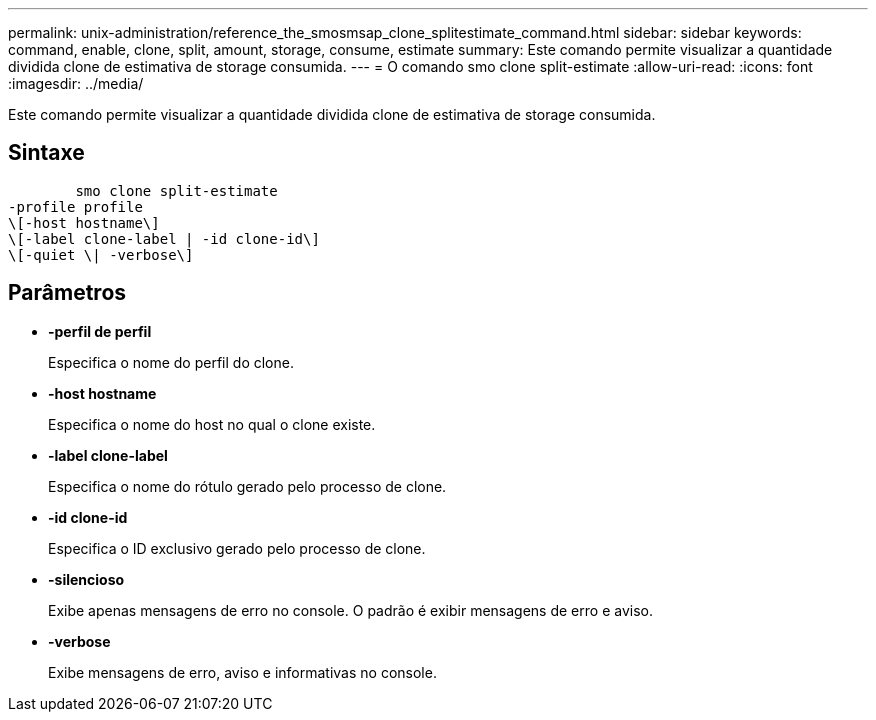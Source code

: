 ---
permalink: unix-administration/reference_the_smosmsap_clone_splitestimate_command.html 
sidebar: sidebar 
keywords: command, enable, clone, split, amount, storage, consume, estimate 
summary: Este comando permite visualizar a quantidade dividida clone de estimativa de storage consumida. 
---
= O comando smo clone split-estimate
:allow-uri-read: 
:icons: font
:imagesdir: ../media/


[role="lead"]
Este comando permite visualizar a quantidade dividida clone de estimativa de storage consumida.



== Sintaxe

[listing]
----

        smo clone split-estimate
-profile profile
\[-host hostname\]
\[-label clone-label | -id clone-id\]
\[-quiet \| -verbose\]
----


== Parâmetros

* *-perfil de perfil*
+
Especifica o nome do perfil do clone.

* *-host hostname*
+
Especifica o nome do host no qual o clone existe.

* *-label clone-label*
+
Especifica o nome do rótulo gerado pelo processo de clone.

* *-id clone-id*
+
Especifica o ID exclusivo gerado pelo processo de clone.

* *-silencioso*
+
Exibe apenas mensagens de erro no console. O padrão é exibir mensagens de erro e aviso.

* *-verbose*
+
Exibe mensagens de erro, aviso e informativas no console.


